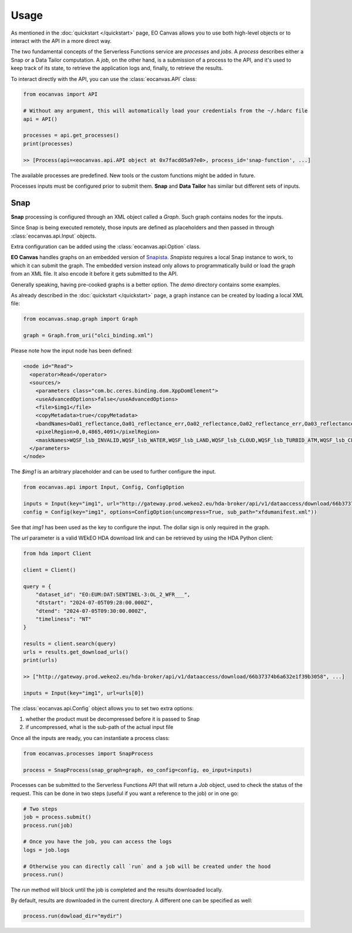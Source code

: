 Usage
=====

As mentioned in the :doc:`quickstart </quickstart>` page, EO Canvas allows you to use both high-level objects or
to interact with the API in a more direct way.

The two fundamental concepts of the Serverless Functions service are *processes* and *jobs*.
A *process* describes either a Snap or a Data Tailor computation.
A *job*, on the other hand, is a submission of a process to the API, and it's used to keep track of
its state, to retrieve the application logs and, finally, to retrieve the results.

To interact directly with the API, you can use the :class:`eocanvas.API` class:

.. code-block:: python

    from eocanvas import API

    # Without any argument, this will automatically load your credentials from the ~/.hdarc file
    api = API()

    processes = api.get_processes()
    print(processes)

    >> [Process(api=<eocanvas.api.API object at 0x7facd05a97e0>, process_id='snap-function', ...]

The available processes are predefined. New tools or the custom functions might be added in future.

Processes inputs must be configured prior to submit them. **Snap** and **Data Tailor** has similar but different sets of inputs.

Snap
----
**Snap** processing is configured through an XML object called a `Graph`. Such graph contains nodes for the inputs.

Since Snap is being executed remotely, those inputs are defined as placeholders and then passed in through :class:`eocanvas.api.Input` objects.

Extra configuration can be added using the :class:`eocanvas.api.Option` class.

**EO Canvas** handles graphs on an embedded version of `Snapista <https://snap-contrib.github.io/snapista/>`_. *Snapista* requires a local Snap instance to work, to which it can submit the graph.
The embedded version instead only allows to programmatically build or load the graph from an XML file. It also encode it before it gets submitted to the API.

Generally speaking, having pre-cooked graphs is a better option. The `demo` directory contains some examples.

As already described in the :doc:`quickstart </quickstart>` page, a graph instance can be created by loading a local XML file:

.. code-block:: python

    from eocanvas.snap.graph import Graph

    graph = Graph.from_uri("olci_binding.xml")


Please note how the input node has been defined:

.. code-block:: xml

    <node id="Read">
      <operator>Read</operator>
      <sources/>
        <parameters class="com.bc.ceres.binding.dom.XppDomElement">
        <useAdvancedOptions>false</useAdvancedOptions>
        <file>$img1</file>
        <copyMetadata>true</copyMetadata>
        <bandNames>Oa01_reflectance,Oa01_reflectance_err,Oa02_reflectance,Oa02_reflectance_err,Oa03_reflectance,Oa03_reflectance_err,Oa04_reflectance,Oa04_reflectance_err,Oa05_reflectance,Oa05_reflectance_err,Oa06_reflectance,Oa06_reflectance_err,Oa07_reflectance,Oa07_reflectance_err,Oa08_reflectance,Oa08_reflectance_err,Oa09_reflectance,Oa09_reflectance_err,Oa10_reflectance,Oa10_reflectance_err,Oa11_reflectance,Oa11_reflectance_err,Oa12_reflectance,Oa12_reflectance_err,Oa16_reflectance,Oa16_reflectance_err,Oa17_reflectance,Oa17_reflectance_err,Oa18_reflectance,Oa18_reflectance_err,Oa21_reflectance,Oa21_reflectance_err,CHL_NN,CHL_NN_err,CHL_OC4ME,CHL_OC4ME_err,altitude,latitude,longitude,detector_index,FWHM_band_1,FWHM_band_2,FWHM_band_3,FWHM_band_4,FWHM_band_5,FWHM_band_6,FWHM_band_7,FWHM_band_8,FWHM_band_9,FWHM_band_10,FWHM_band_11,FWHM_band_12,FWHM_band_13,FWHM_band_14,FWHM_band_15,FWHM_band_16,FWHM_band_17,FWHM_band_18,FWHM_band_19,FWHM_band_20,FWHM_band_21,frame_offset,lambda0_band_1,lambda0_band_2,lambda0_band_3,lambda0_band_4,lambda0_band_5,lambda0_band_6,lambda0_band_7,lambda0_band_8,lambda0_band_9,lambda0_band_10,lambda0_band_11,lambda0_band_12,lambda0_band_13,lambda0_band_14,lambda0_band_15,lambda0_band_16,lambda0_band_17,lambda0_band_18,lambda0_band_19,lambda0_band_20,lambda0_band_21,solar_flux_band_1,solar_flux_band_2,solar_flux_band_3,solar_flux_band_4,solar_flux_band_5,solar_flux_band_6,solar_flux_band_7,solar_flux_band_8,solar_flux_band_9,solar_flux_band_10,solar_flux_band_11,solar_flux_band_12,solar_flux_band_13,solar_flux_band_14,solar_flux_band_15,solar_flux_band_16,solar_flux_band_17,solar_flux_band_18,solar_flux_band_19,solar_flux_band_20,solar_flux_band_21,ADG443_NN,ADG443_NN_err,IWV,IWV_err,PAR,PAR_err,KD490_M07,KD490_M07_err,TSM_NN,TSM_NN_err,A865,A865_err,T865,T865_err,WQSF_lsb,WQSF_msb</bandNames>
        <pixelRegion>0,0,4865,4091</pixelRegion>
        <maskNames>WQSF_lsb_INVALID,WQSF_lsb_WATER,WQSF_lsb_LAND,WQSF_lsb_CLOUD,WQSF_lsb_TURBID_ATM,WQSF_lsb_CLOUD_AMBIGUOUS,WQSF_lsb_CLOUD_MARGIN,WQSF_lsb_SNOW_ICE,WQSF_lsb_INLAND_WATER,WQSF_lsb_COASTLINE,WQSF_lsb_TIDAL,WQSF_lsb_COSMETIC,WQSF_lsb_SUSPECT,WQSF_lsb_HISOLZEN,WQSF_lsb_SATURATED,WQSF_lsb_MEGLINT,WQSF_lsb_HIGHGLINT,WQSF_lsb_WHITECAPS,WQSF_lsb_ADJAC,WQSF_lsb_WV_FAIL,WQSF_lsb_PAR_FAIL,WQSF_lsb_AC_FAIL,WQSF_lsb_OC4ME_FAIL,WQSF_lsb_OCNN_FAIL,WQSF_lsb_KDM_FAIL,WQSF_lsb_BPAC_ON,WQSF_lsb_WHITE_SCATT,WQSF_lsb_LOWRW,WQSF_lsb_HIGHRW,WQSF_msb_ANNOT_ANGSTROM,WQSF_msb_ANNOT_AERO_B,WQSF_msb_ANNOT_ABSO_D,WQSF_msb_ANNOT_ACLIM,WQSF_msb_ANNOT_ABSOA,WQSF_msb_ANNOT_MIXR1,WQSF_msb_ANNOT_DROUT,WQSF_msb_ANNOT_TAU06,WQSF_msb_RWNEG_O1,WQSF_msb_RWNEG_O2,WQSF_msb_RWNEG_O3,WQSF_msb_RWNEG_O4,WQSF_msb_RWNEG_O5,WQSF_msb_RWNEG_O6,WQSF_msb_RWNEG_O7,WQSF_msb_RWNEG_O8,WQSF_msb_RWNEG_O9,WQSF_msb_RWNEG_O10,WQSF_msb_RWNEG_O11,WQSF_msb_RWNEG_O12,WQSF_msb_RWNEG_O16,WQSF_msb_RWNEG_O17,WQSF_msb_RWNEG_O18,WQSF_msb_RWNEG_O21,WQSF_REFLECTANCE_RECOM,WQSF_CHL_OC4ME_RECOM,WQSF_KD490_M07_RECOM,WQSF_PAR_RECOM,WQSF_W_AER_RECOM,WQSF_CHL_NN_RECOM,WQSF_TSM_NN_RECOM,WQSF_ADG443_NN_RECOM,WQSF_IWV_RECOM</maskNames>
      </parameters>
    </node>

The *$img1* is an arbitrary placeholder and can be used to further configure the input.

.. code-block:: python

    from eocanvas.api import Input, Config, ConfigOption

    inputs = Input(key="img1", url="http://gateway.prod.wekeo2.eu/hda-broker/api/v1/dataaccess/download/66b37374b6a632e1f39b3058")
    config = Config(key="img1", options=ConfigOption(uncompress=True, sub_path="xfdumanifest.xml"))

See that `img1` has been used as the key to configure the input. The dollar sign is only required in the graph.

The `url` parameter is a valid WEkEO HDA download link and can be retrieved by using the HDA Python client:

.. code-block:: python

    from hda import Client

    client = Client()

    query = {
        "dataset_id": "EO:EUM:DAT:SENTINEL-3:OL_2_WFR___",
        "dtstart": "2024-07-05T09:28:00.000Z",
        "dtend": "2024-07-05T09:30:00.000Z",
        "timeliness": "NT"
    }

    results = client.search(query)
    urls = results.get_download_urls()
    print(urls)

    >> ["http://gateway.prod.wekeo2.eu/hda-broker/api/v1/dataaccess/download/66b37374b6a632e1f39b3058", ...]

    inputs = Input(key="img1", url=urls[0])

The :class:`eocanvas.api.Config` object allows you to set two extra options:

#. whether the product must be decompressed before it is passed to Snap
#. if uncompressed, what is the sub-path of the actual input file

Once all the inputs are ready, you can instantiate a process class:

.. code-block:: python

    from eocanvas.processes import SnapProcess

    process = SnapProcess(snap_graph=graph, eo_config=config, eo_input=inputs)

Processes can be submitted to the Serverless Functions API that will return a `Job` object,
used to check the status of the request. This can be done in two steps
(useful if you want a reference to the job) or in one go:

.. code-block:: python

    # Two steps
    job = process.submit()
    process.run(job)

    # Once you have the job, you can access the logs
    logs = job.logs

    # Otherwise you can directly call `run` and a job will be created under the hood
    process.run()

The `run` method will block until the job is completed and the results downloaded locally.

By default, results are downloaded in the current directory. A different one can be specified as well:

.. code-block:: python

    process.run(dowload_dir="mydir")


